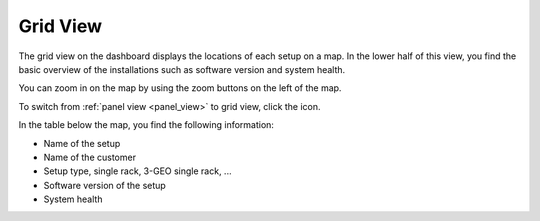 .. |grid_view| image:: ../_static/grid_view.png

.. _grid_view:

Grid View
=========

The grid view on the dashboard displays the locations of each setup on a map. In the lower half of this
view, you find the basic overview of the installations such as software version and system health.

You can zoom in on the map by using the zoom buttons on the left of the map.

To switch from :ref:`panel view <panel_view>` to grid view, click the |grid_view| icon.

In the table below the map, you find the following information:

* Name of the setup
* Name of the customer
* Setup type, single rack, 3-GEO single rack, ...
* Software version of the setup
* System health

